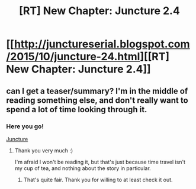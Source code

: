 #+TITLE: [RT] New Chapter: Juncture 2.4

* [[http://junctureserial.blogspot.com/2015/10/juncture-24.html][[RT] New Chapter: Juncture 2.4]]
:PROPERTIES:
:Author: AHatfulOfBomb
:Score: 6
:DateUnix: 1444917690.0
:DateShort: 2015-Oct-15
:END:

** can I get a teaser/summary? I'm in the middle of reading something else, and don't really want to spend a lot of time looking through it.
:PROPERTIES:
:Author: GaBeRockKing
:Score: 1
:DateUnix: 1444946615.0
:DateShort: 2015-Oct-16
:END:

*** Here you go!

[[#s][Juncture]]
:PROPERTIES:
:Author: AHatfulOfBomb
:Score: 3
:DateUnix: 1444955449.0
:DateShort: 2015-Oct-16
:END:

**** Thank you very much :)

I'm afraid I won't be reading it, but that's just because time travel isn't my cup of tea, and nothing about the story in particular.
:PROPERTIES:
:Author: GaBeRockKing
:Score: 1
:DateUnix: 1444958132.0
:DateShort: 2015-Oct-16
:END:

***** That's quite fair. Thank you for willing to at least check it out.
:PROPERTIES:
:Author: AHatfulOfBomb
:Score: 1
:DateUnix: 1444964139.0
:DateShort: 2015-Oct-16
:END:
